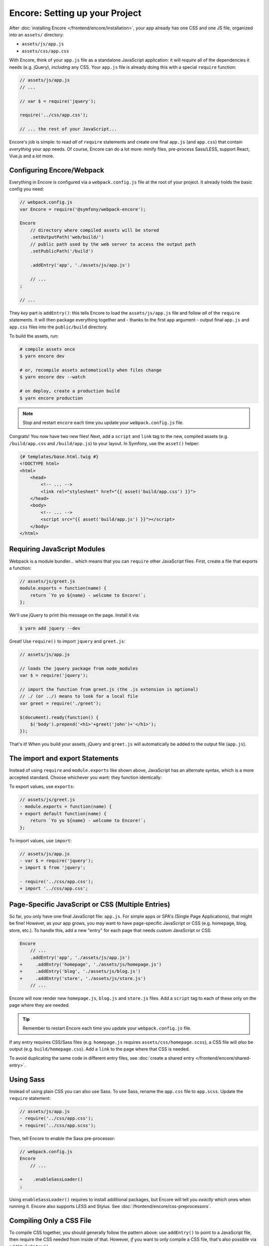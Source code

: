 Encore: Setting up your Project
===============================

After :doc:`installing Encore </frontend/encore/installation>`, your app already has one
CSS and one JS file, organized into an ``assets/`` directory:

* ``assets/js/app.js``
* ``assets/css/app.css``

With Encore, think of your ``app.js`` file as a standalone JavaScript
application: it will *require* all of the dependencies it needs (e.g. jQuery),
*including* any CSS. Your ``app.js`` file is already doing this with a special
``require`` function:

.. code-block:: javascript

    // assets/js/app.js
    // ...

    // var $ = require('jquery');

    require('../css/app.css');

    // ... the rest of your JavaScript...

Encore's job is simple: to read *all* of ``require`` statements and create one
final ``app.js`` (and ``app.css``) that contain *everything* your app needs. Of
course, Encore can do a lot more: minify files, pre-process Sass/LESS, support
React, Vue.js and a *lot* more.

Configuring Encore/Webpack
--------------------------

Everything in Encore is configured via a ``webpack.config.js`` file at the root
of your project. It already holds the basic config you need:

.. code-block:: javascript

    // webpack.config.js
    var Encore = require('@symfony/webpack-encore');

    Encore
        // directory where compiled assets will be stored
        .setOutputPath('web/build/')
        // public path used by the web server to access the output path
        .setPublicPath('/build')

        .addEntry('app', './assets/js/app.js')

        // ...
    ;

    // ...

They *key* part is ``addEntry()``: this tells Encore to load the ``assets/js/app.js``
file and follow *all* of the ``require`` statements. It will then package everything
together and - thanks to the first ``app`` argument - output final ``app.js`` and
``app.css`` files into the ``public/build`` directory.

.. _encore-build-assets:

To build the assets, run:

.. code-block:: terminal

    # compile assets once
    $ yarn encore dev

    # or, recompile assets automatically when files change
    $ yarn encore dev --watch

    # on deploy, create a production build
    $ yarn encore production

.. note::

    Stop and restart ``encore`` each time you update your ``webpack.config.js`` file.

Congrats! You now have two new files! Next, add a ``script`` and ``link`` tag
to the new, compiled assets (e.g. ``/build/app.css`` and ``/build/app.js``) to
your layout. In Symfony, use the ``asset()`` helper:

.. code-block:: twig

    {# templates/base.html.twig #}
    <!DOCTYPE html>
    <html>
        <head>
            <!-- ... -->
            <link rel="stylesheet" href="{{ asset('build/app.css') }}">
        </head>
        <body>
            <!-- ... -->
            <script src="{{ asset('build/app.js') }}"></script>
        </body>
    </html>

Requiring JavaScript Modules
----------------------------

Webpack is a module bundler... which means that you can ``require`` other JavaScript
files. First, create a file that exports a function:

.. code-block:: javascript

    // assets/js/greet.js
    module.exports = function(name) {
        return `Yo yo ${name} - welcome to Encore!`;
    };

We'll use jQuery to print this message on the page. Install it via:

.. code-block:: terminal

    $ yarn add jquery --dev

Great! Use ``require()`` to import ``jquery`` and ``greet.js``:

.. code-block:: javascript

    // assets/js/app.js

    // loads the jquery package from node_modules
    var $ = require('jquery');

    // import the function from greet.js (the .js extension is optional)
    // ./ (or ../) means to look for a local file
    var greet = require('./greet');

    $(document).ready(function() {
        $('body').prepend('<h1>'+greet('john')+'</h1>');
    });

That's it! When you build your assets, jQuery and ``greet.js`` will automatically
be added to the output file (``app.js``).

The import and export Statements
--------------------------------

Instead of using ``require`` and ``module.exports`` like shown above, JavaScript
has an alternate syntax, which is a more accepted standard. Choose whichever you
want: they function identically:

To export values, use ``exports``:

.. code-block:: diff

    // assets/js/greet.js
    - module.exports = function(name) {
    + export default function(name) {
        return `Yo yo ${name} - welcome to Encore!`;
    };

To import values, use ``import``:

.. code-block:: diff

    // assets/js/app.js
    - var $ = require('jquery');
    + import $ from 'jquery';
    
    - require('../css/app.css');    
    + import '../css/app.css';

.. _multiple-javascript-entries:

Page-Specific JavaScript or CSS (Multiple Entries)
--------------------------------------------------

So far, you only have one final JavaScript file: ``app.js``. For simple apps or
SPA's (Single Page Applications), that might be fine! However, as your app grows,
you may want to have page-specific JavaScript or CSS (e.g. homepage, blog, store,
etc.). To handle this, add a new "entry" for each page that needs custom JavaScript
or CSS:

.. code-block:: diff

    Encore
        // ...
        .addEntry('app', './assets/js/app.js')
    +     .addEntry('homepage', './assets/js/homepage.js')
    +     .addEntry('blog', './assets/js/blog.js')
    +     .addEntry('store', './assets/js/store.js')
        // ...

Encore will now render new ``homepage.js``, ``blog.js`` and ``store.js`` files.
Add a ``script`` tag to each of these only on the page where they are needed.

.. tip::

    Remember to restart Encore each time you update your ``webpack.config.js`` file.

If any entry requires CSS/Sass files (e.g. ``homepage.js`` requires
``assets/css/homepage.scss``), a CSS file will *also* be output (e.g. ``build/homepage.css``).
Add a ``link`` to the page where that CSS is needed.

To avoid duplicating the same code in different entry files, see
:doc:`create a shared entry </frontend/encore/shared-entry>`.

Using Sass
----------

Instead of using plain CSS you can also use Sass. To use Sass, rename
the ``app.css`` file to ``app.scss``. Update the ``require`` statement:

.. code-block:: diff

    // assets/js/app.js
    - require('../css/app.css');
    + require('../css/app.scss');

Then, tell Encore to enable the Sass pre-processor:

.. code-block:: diff

    // webpack.config.js
    Encore
        // ...

    +    .enableSassLoader()
    ;

Using ``enableSassLoader()`` requires to install additional packages, but Encore
will tell you *exactly* which ones when running it. Encore also supports
LESS and Stylus. See :doc:`/frontend/encore/css-preprocessors`.

Compiling Only a CSS File
-------------------------

To compile CSS together, you should generally follow the pattern above: use ``addEntry()``
to point to a JavaScript file, then require the CSS needed from inside of that.
However, *if* you want to only compile a CSS file, that's also possible via
``addStyleEntry()``:

.. code-block:: javascript

    // webpack/config.js
    Encore
        // ...

        .addStyleEntry('some_page', './assets/css/some_page.css')
    ;

This will output a new ``some_page.css``.

Keep Going!
-----------

Go back to the :ref:`List of Encore Articles <encore-toc>` to learn more and add new features.
